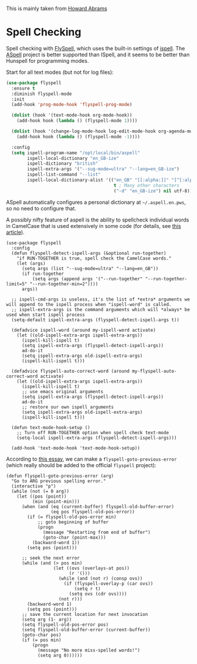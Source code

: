 #+TITLE Emacs configuration Spell if not in Aquamacs
#+PROPERTY:header-args :cache yes :tangle yes :comments link

This is mainly taken from [[https://github.com/howardabrams/dot-files][Howard Abrams]]


* Spell Checking
:PROPERTIES:
:ID:       org_mark_2020-09-29T11-53-58+01-00_mini12.local:A30A8887-7787-4301-BB7D-6ECB558906B7
:END:

   Spell checking with [[http://www.emacswiki.org/emacs/FlySpell][FlySpell]], which uses the built-in settings of
   [[https://www.gnu.org/software/ispell/][ispell]].   The [[http://aspell.net][ASpell]] project is better supported than ISpell, and
   it seems to be better than Hunspell for programming modes.



   Start for all text modes (but not for log files):

   #+NAME: org_mark_2020-09-29T11-53-58+01-00_mini12.local_495114A0-DDED-47C8-95EB-92DD64E002A0
   #+BEGIN_SRC emacs-lisp
(use-package flyspell
  :ensure t
  :diminish flyspell-mode
  :init
  (add-hook 'prog-mode-hook 'flyspell-prog-mode)

  (dolist (hook '(text-mode-hook org-mode-hook))
    (add-hook hook (lambda () (flyspell-mode 1))))

  (dolist (hook '(change-log-mode-hook log-edit-mode-hook org-agenda-mode-hook))
    (add-hook hook (lambda () (flyspell-mode -1))))

  :config
  (setq ispell-program-name "/opt/local/bin/aspell"
        ispell-local-dictionary "en_GB-ize"
        ispell-dictionary "british"
        ispell-extra-args '("--sug-mode=ultra" "--lang=en_GB-ize")
        ispell-list-command "--list"
        ispell-local-dictionary-alist '(("en_GB" "[[:alpha:]]" "[^[:alpha:]]" "['‘’]"
                                         t ; Many other characters
                                         ("-d" "en_GB-ize") nil utf-8))))
   #+END_SRC

   ASpell automatically configures a personal dictionary
   at =~/.aspell.en.pws=, so no need to configure that.

   A possibly nifty feature of aspell is the ability to spellcheck
   individual words in CamelCase that is used extensively in some
   code (for details, see [[http://blog.binchen.org/posts/what-s-the-best-spell-check-set-up-in-emacs.html][this article]]).

   #+NAME: org_mark_2020-09-29T11-53-58+01-00_mini12.local_357FFC4C-00B4-4492-9C55-C4316FFDB897
   #+BEGIN_SRC elisp
(use-package flyspell
  :config
  (defun flyspell-detect-ispell-args (&optional run-together)
    "if RUN-TOGETHER is true, spell check the CamelCase words."
    (let (args)
      (setq args (list "--sug-mode=ultra" "--lang=en_GB"))
      (if run-together
          (setq args (append args '("--run-together" "--run-together-limit=5" "--run-together-min=2"))))
      args))

  ;; ispell-cmd-args is useless, it's the list of *extra* arguments we will append to the ispell process when "ispell-word" is called.
  ;; ispell-extra-args is the command arguments which will *always* be used when start ispell process
  (setq-default ispell-extra-args (flyspell-detect-ispell-args t))

  (defadvice ispell-word (around my-ispell-word activate)
    (let ((old-ispell-extra-args ispell-extra-args))
      (ispell-kill-ispell t)
      (setq ispell-extra-args (flyspell-detect-ispell-args))
      ad-do-it
      (setq ispell-extra-args old-ispell-extra-args)
      (ispell-kill-ispell t)))

  (defadvice flyspell-auto-correct-word (around my-flyspell-auto-correct-word activate)
    (let ((old-ispell-extra-args ispell-extra-args))
      (ispell-kill-ispell t)
      ;; use emacs original arguments
      (setq ispell-extra-args (flyspell-detect-ispell-args))
      ad-do-it
      ;; restore our own ispell arguments
      (setq ispell-extra-args old-ispell-extra-args)
      (ispell-kill-ispell t)))

  (defun text-mode-hook-setup ()
    ;; Turn off RUN-TOGETHER option when spell check text-mode
    (setq-local ispell-extra-args (flyspell-detect-ispell-args)))

  (add-hook 'text-mode-hook 'text-mode-hook-setup))
   #+END_SRC

   According to [[http://pragmaticemacs.com/emacs/jump-back-to-previous-typo/][this essay]], we can make a =flyspell-goto-previous-error=
   (which really should be added to the official =flyspell= project):

   #+NAME: org_mark_2020-09-29T11-53-58+01-00_mini12.local_8F0BFF03-8B14-42F6-B173-747446B03345
   #+BEGIN_SRC elisp :tangle no
     (defun flyspell-goto-previous-error (arg)
       "Go to ARG previous spelling error."
       (interactive "p")
       (while (not (= 0 arg))
         (let ((pos (point))
               (min (point-min)))
           (when (and (eq (current-buffer) flyspell-old-buffer-error)
                      (eq pos flyspell-old-pos-error))
             (if (= flyspell-old-pos-error min)
                 ;; goto beginning of buffer
                 (progn
                   (message "Restarting from end of buffer")
                   (goto-char (point-max)))
               (backward-word 1))
             (setq pos (point)))

           ;; seek the next error
           (while (and (> pos min)
                       (let ((ovs (overlays-at pos))
                             (r '()))
                         (while (and (not r) (consp ovs))
                           (if (flyspell-overlay-p (car ovs))
                               (setq r t)
                             (setq ovs (cdr ovs))))
                         (not r)))
             (backward-word 1)
             (setq pos (point)))
           ;; save the current location for next invocation
           (setq arg (1- arg))
           (setq flyspell-old-pos-error pos)
           (setq flyspell-old-buffer-error (current-buffer))
           (goto-char pos)
           (if (= pos min)
               (progn
                 (message "No more miss-spelled words!")
                 (setq arg 0))))))
   #+END_SRC
